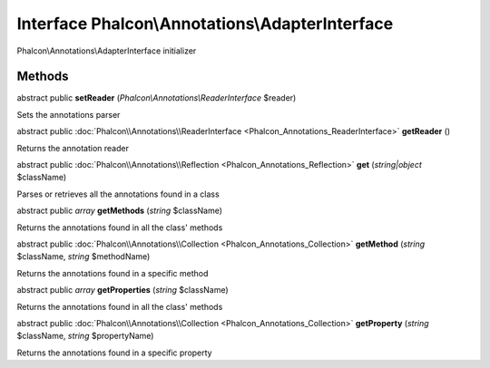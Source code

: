Interface **Phalcon\\Annotations\\AdapterInterface**
====================================================

Phalcon\\Annotations\\AdapterInterface initializer


Methods
---------

abstract public  **setReader** (*Phalcon\\Annotations\\ReaderInterface* $reader)

Sets the annotations parser



abstract public :doc:`Phalcon\\Annotations\\ReaderInterface <Phalcon_Annotations_ReaderInterface>`  **getReader** ()

Returns the annotation reader



abstract public :doc:`Phalcon\\Annotations\\Reflection <Phalcon_Annotations_Reflection>`  **get** (*string|object* $className)

Parses or retrieves all the annotations found in a class



abstract public *array*  **getMethods** (*string* $className)

Returns the annotations found in all the class' methods



abstract public :doc:`Phalcon\\Annotations\\Collection <Phalcon_Annotations_Collection>`  **getMethod** (*string* $className, *string* $methodName)

Returns the annotations found in a specific method



abstract public *array*  **getProperties** (*string* $className)

Returns the annotations found in all the class' methods



abstract public :doc:`Phalcon\\Annotations\\Collection <Phalcon_Annotations_Collection>`  **getProperty** (*string* $className, *string* $propertyName)

Returns the annotations found in a specific property



